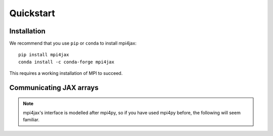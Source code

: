 Quickstart
==========

Installation
------------

We recommend that you use ``pip`` or ``conda`` to install mpi4jax::

   pip install mpi4jax
   conda install -c conda-forge mpi4jax

This requires a working installation of MPI to succeed.


Communicating JAX arrays
------------------------

.. note::

    mpi4jax's interface is modelled after mpi4py, so if you have used mpi4py before, the following will seem familiar.
